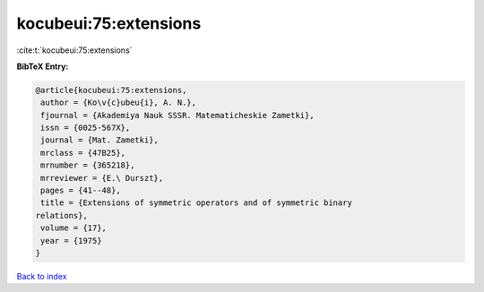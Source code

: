 kocubeui:75:extensions
======================

:cite:t:`kocubeui:75:extensions`

**BibTeX Entry:**

.. code-block:: bibtex

   @article{kocubeui:75:extensions,
    author = {Ko\v{c}ubeu{i}, A. N.},
    fjournal = {Akademiya Nauk SSSR. Matematicheskie Zametki},
    issn = {0025-567X},
    journal = {Mat. Zametki},
    mrclass = {47B25},
    mrnumber = {365218},
    mrreviewer = {E.\ Durszt},
    pages = {41--48},
    title = {Extensions of symmetric operators and of symmetric binary
   relations},
    volume = {17},
    year = {1975}
   }

`Back to index <../By-Cite-Keys.html>`_
